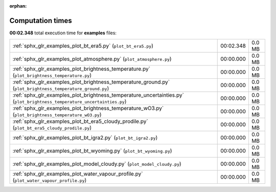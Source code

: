 
:orphan:

.. _sphx_glr_examples_sg_execution_times:


Computation times
=================
**00:02.348** total execution time for **examples** files:

+--------------------------------------------------------------------------------------------------------------------------+-----------+--------+
| :ref:`sphx_glr_examples_plot_bt_era5.py` (``plot_bt_era5.py``)                                                           | 00:02.348 | 0.0 MB |
+--------------------------------------------------------------------------------------------------------------------------+-----------+--------+
| :ref:`sphx_glr_examples_plot_atmosphere.py` (``plot_atmosphere.py``)                                                     | 00:00.000 | 0.0 MB |
+--------------------------------------------------------------------------------------------------------------------------+-----------+--------+
| :ref:`sphx_glr_examples_plot_brightness_temperature.py` (``plot_brightness_temperature.py``)                             | 00:00.000 | 0.0 MB |
+--------------------------------------------------------------------------------------------------------------------------+-----------+--------+
| :ref:`sphx_glr_examples_plot_brightness_temperature_ground.py` (``plot_brightness_temperature_ground.py``)               | 00:00.000 | 0.0 MB |
+--------------------------------------------------------------------------------------------------------------------------+-----------+--------+
| :ref:`sphx_glr_examples_plot_brightness_temperature_uncertainties.py` (``plot_brightness_temperature_uncertainties.py``) | 00:00.000 | 0.0 MB |
+--------------------------------------------------------------------------------------------------------------------------+-----------+--------+
| :ref:`sphx_glr_examples_plot_brightness_temperature_wO3.py` (``plot_brightness_temperature_wO3.py``)                     | 00:00.000 | 0.0 MB |
+--------------------------------------------------------------------------------------------------------------------------+-----------+--------+
| :ref:`sphx_glr_examples_plot_bt_era5_cloudy_prodile.py` (``plot_bt_era5_cloudy_prodile.py``)                             | 00:00.000 | 0.0 MB |
+--------------------------------------------------------------------------------------------------------------------------+-----------+--------+
| :ref:`sphx_glr_examples_plot_bt_igra2.py` (``plot_bt_igra2.py``)                                                         | 00:00.000 | 0.0 MB |
+--------------------------------------------------------------------------------------------------------------------------+-----------+--------+
| :ref:`sphx_glr_examples_plot_bt_wyoming.py` (``plot_bt_wyoming.py``)                                                     | 00:00.000 | 0.0 MB |
+--------------------------------------------------------------------------------------------------------------------------+-----------+--------+
| :ref:`sphx_glr_examples_plot_model_cloudy.py` (``plot_model_cloudy.py``)                                                 | 00:00.000 | 0.0 MB |
+--------------------------------------------------------------------------------------------------------------------------+-----------+--------+
| :ref:`sphx_glr_examples_plot_water_vapour_profile.py` (``plot_water_vapour_profile.py``)                                 | 00:00.000 | 0.0 MB |
+--------------------------------------------------------------------------------------------------------------------------+-----------+--------+
